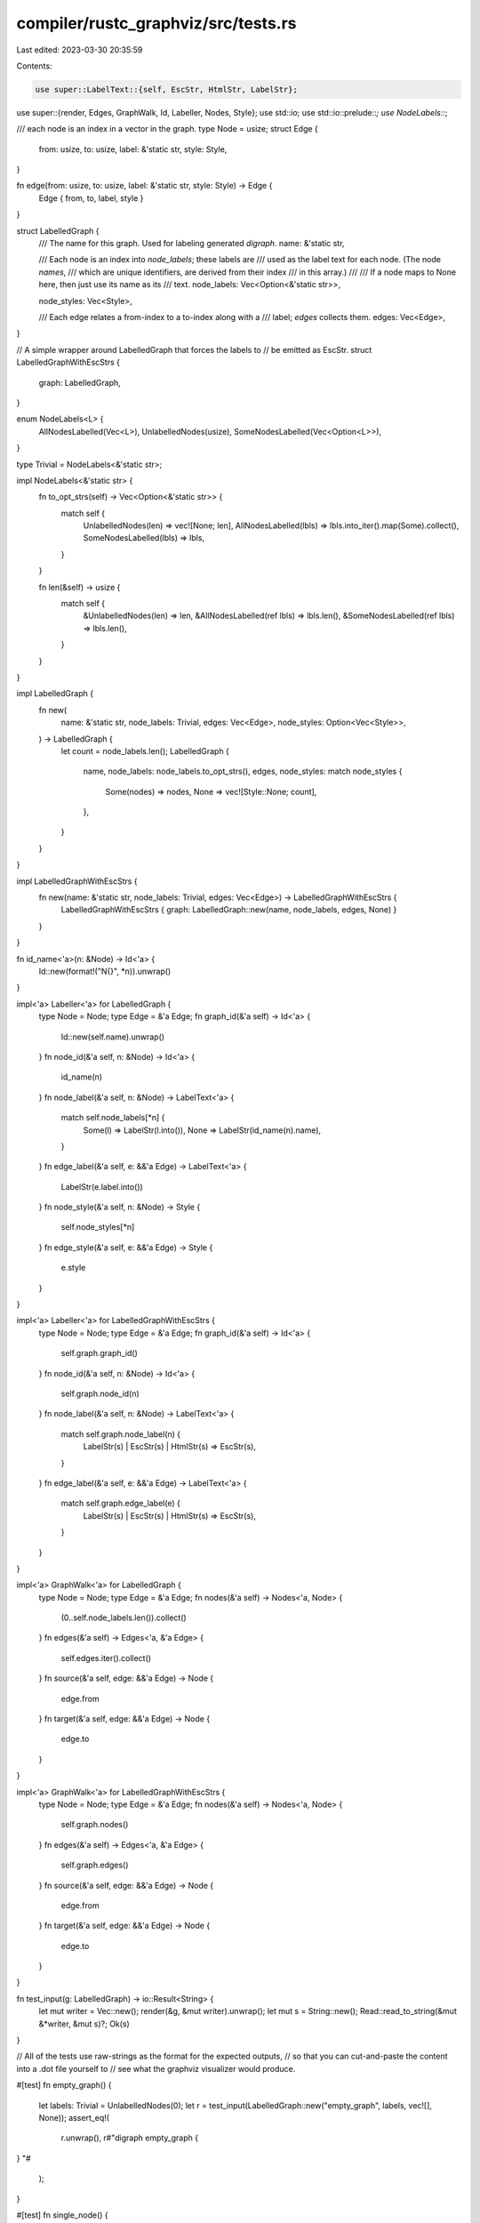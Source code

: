 compiler/rustc_graphviz/src/tests.rs
====================================

Last edited: 2023-03-30 20:35:59

Contents:

.. code-block:: rs

    use super::LabelText::{self, EscStr, HtmlStr, LabelStr};
use super::{render, Edges, GraphWalk, Id, Labeller, Nodes, Style};
use std::io;
use std::io::prelude::*;
use NodeLabels::*;

/// each node is an index in a vector in the graph.
type Node = usize;
struct Edge {
    from: usize,
    to: usize,
    label: &'static str,
    style: Style,
}

fn edge(from: usize, to: usize, label: &'static str, style: Style) -> Edge {
    Edge { from, to, label, style }
}

struct LabelledGraph {
    /// The name for this graph. Used for labeling generated `digraph`.
    name: &'static str,

    /// Each node is an index into `node_labels`; these labels are
    /// used as the label text for each node. (The node *names*,
    /// which are unique identifiers, are derived from their index
    /// in this array.)
    ///
    /// If a node maps to None here, then just use its name as its
    /// text.
    node_labels: Vec<Option<&'static str>>,

    node_styles: Vec<Style>,

    /// Each edge relates a from-index to a to-index along with a
    /// label; `edges` collects them.
    edges: Vec<Edge>,
}

// A simple wrapper around LabelledGraph that forces the labels to
// be emitted as EscStr.
struct LabelledGraphWithEscStrs {
    graph: LabelledGraph,
}

enum NodeLabels<L> {
    AllNodesLabelled(Vec<L>),
    UnlabelledNodes(usize),
    SomeNodesLabelled(Vec<Option<L>>),
}

type Trivial = NodeLabels<&'static str>;

impl NodeLabels<&'static str> {
    fn to_opt_strs(self) -> Vec<Option<&'static str>> {
        match self {
            UnlabelledNodes(len) => vec![None; len],
            AllNodesLabelled(lbls) => lbls.into_iter().map(Some).collect(),
            SomeNodesLabelled(lbls) => lbls,
        }
    }

    fn len(&self) -> usize {
        match self {
            &UnlabelledNodes(len) => len,
            &AllNodesLabelled(ref lbls) => lbls.len(),
            &SomeNodesLabelled(ref lbls) => lbls.len(),
        }
    }
}

impl LabelledGraph {
    fn new(
        name: &'static str,
        node_labels: Trivial,
        edges: Vec<Edge>,
        node_styles: Option<Vec<Style>>,
    ) -> LabelledGraph {
        let count = node_labels.len();
        LabelledGraph {
            name,
            node_labels: node_labels.to_opt_strs(),
            edges,
            node_styles: match node_styles {
                Some(nodes) => nodes,
                None => vec![Style::None; count],
            },
        }
    }
}

impl LabelledGraphWithEscStrs {
    fn new(name: &'static str, node_labels: Trivial, edges: Vec<Edge>) -> LabelledGraphWithEscStrs {
        LabelledGraphWithEscStrs { graph: LabelledGraph::new(name, node_labels, edges, None) }
    }
}

fn id_name<'a>(n: &Node) -> Id<'a> {
    Id::new(format!("N{}", *n)).unwrap()
}

impl<'a> Labeller<'a> for LabelledGraph {
    type Node = Node;
    type Edge = &'a Edge;
    fn graph_id(&'a self) -> Id<'a> {
        Id::new(self.name).unwrap()
    }
    fn node_id(&'a self, n: &Node) -> Id<'a> {
        id_name(n)
    }
    fn node_label(&'a self, n: &Node) -> LabelText<'a> {
        match self.node_labels[*n] {
            Some(l) => LabelStr(l.into()),
            None => LabelStr(id_name(n).name),
        }
    }
    fn edge_label(&'a self, e: &&'a Edge) -> LabelText<'a> {
        LabelStr(e.label.into())
    }
    fn node_style(&'a self, n: &Node) -> Style {
        self.node_styles[*n]
    }
    fn edge_style(&'a self, e: &&'a Edge) -> Style {
        e.style
    }
}

impl<'a> Labeller<'a> for LabelledGraphWithEscStrs {
    type Node = Node;
    type Edge = &'a Edge;
    fn graph_id(&'a self) -> Id<'a> {
        self.graph.graph_id()
    }
    fn node_id(&'a self, n: &Node) -> Id<'a> {
        self.graph.node_id(n)
    }
    fn node_label(&'a self, n: &Node) -> LabelText<'a> {
        match self.graph.node_label(n) {
            LabelStr(s) | EscStr(s) | HtmlStr(s) => EscStr(s),
        }
    }
    fn edge_label(&'a self, e: &&'a Edge) -> LabelText<'a> {
        match self.graph.edge_label(e) {
            LabelStr(s) | EscStr(s) | HtmlStr(s) => EscStr(s),
        }
    }
}

impl<'a> GraphWalk<'a> for LabelledGraph {
    type Node = Node;
    type Edge = &'a Edge;
    fn nodes(&'a self) -> Nodes<'a, Node> {
        (0..self.node_labels.len()).collect()
    }
    fn edges(&'a self) -> Edges<'a, &'a Edge> {
        self.edges.iter().collect()
    }
    fn source(&'a self, edge: &&'a Edge) -> Node {
        edge.from
    }
    fn target(&'a self, edge: &&'a Edge) -> Node {
        edge.to
    }
}

impl<'a> GraphWalk<'a> for LabelledGraphWithEscStrs {
    type Node = Node;
    type Edge = &'a Edge;
    fn nodes(&'a self) -> Nodes<'a, Node> {
        self.graph.nodes()
    }
    fn edges(&'a self) -> Edges<'a, &'a Edge> {
        self.graph.edges()
    }
    fn source(&'a self, edge: &&'a Edge) -> Node {
        edge.from
    }
    fn target(&'a self, edge: &&'a Edge) -> Node {
        edge.to
    }
}

fn test_input(g: LabelledGraph) -> io::Result<String> {
    let mut writer = Vec::new();
    render(&g, &mut writer).unwrap();
    let mut s = String::new();
    Read::read_to_string(&mut &*writer, &mut s)?;
    Ok(s)
}

// All of the tests use raw-strings as the format for the expected outputs,
// so that you can cut-and-paste the content into a .dot file yourself to
// see what the graphviz visualizer would produce.

#[test]
fn empty_graph() {
    let labels: Trivial = UnlabelledNodes(0);
    let r = test_input(LabelledGraph::new("empty_graph", labels, vec![], None));
    assert_eq!(
        r.unwrap(),
        r#"digraph empty_graph {
}
"#
    );
}

#[test]
fn single_node() {
    let labels: Trivial = UnlabelledNodes(1);
    let r = test_input(LabelledGraph::new("single_node", labels, vec![], None));
    assert_eq!(
        r.unwrap(),
        r#"digraph single_node {
    N0[label="N0"];
}
"#
    );
}

#[test]
fn single_node_with_style() {
    let labels: Trivial = UnlabelledNodes(1);
    let styles = Some(vec![Style::Dashed]);
    let r = test_input(LabelledGraph::new("single_node", labels, vec![], styles));
    assert_eq!(
        r.unwrap(),
        r#"digraph single_node {
    N0[label="N0"][style="dashed"];
}
"#
    );
}

#[test]
fn single_edge() {
    let labels: Trivial = UnlabelledNodes(2);
    let result = test_input(LabelledGraph::new(
        "single_edge",
        labels,
        vec![edge(0, 1, "E", Style::None)],
        None,
    ));
    assert_eq!(
        result.unwrap(),
        r#"digraph single_edge {
    N0[label="N0"];
    N1[label="N1"];
    N0 -> N1[label="E"];
}
"#
    );
}

#[test]
fn single_edge_with_style() {
    let labels: Trivial = UnlabelledNodes(2);
    let result = test_input(LabelledGraph::new(
        "single_edge",
        labels,
        vec![edge(0, 1, "E", Style::Bold)],
        None,
    ));
    assert_eq!(
        result.unwrap(),
        r#"digraph single_edge {
    N0[label="N0"];
    N1[label="N1"];
    N0 -> N1[label="E"][style="bold"];
}
"#
    );
}

#[test]
fn test_some_labelled() {
    let labels: Trivial = SomeNodesLabelled(vec![Some("A"), None]);
    let styles = Some(vec![Style::None, Style::Dotted]);
    let result = test_input(LabelledGraph::new(
        "test_some_labelled",
        labels,
        vec![edge(0, 1, "A-1", Style::None)],
        styles,
    ));
    assert_eq!(
        result.unwrap(),
        r#"digraph test_some_labelled {
    N0[label="A"];
    N1[label="N1"][style="dotted"];
    N0 -> N1[label="A-1"];
}
"#
    );
}

#[test]
fn single_cyclic_node() {
    let labels: Trivial = UnlabelledNodes(1);
    let r = test_input(LabelledGraph::new(
        "single_cyclic_node",
        labels,
        vec![edge(0, 0, "E", Style::None)],
        None,
    ));
    assert_eq!(
        r.unwrap(),
        r#"digraph single_cyclic_node {
    N0[label="N0"];
    N0 -> N0[label="E"];
}
"#
    );
}

#[test]
fn hasse_diagram() {
    let labels = AllNodesLabelled(vec!["{x,y}", "{x}", "{y}", "{}"]);
    let r = test_input(LabelledGraph::new(
        "hasse_diagram",
        labels,
        vec![
            edge(0, 1, "", Style::None),
            edge(0, 2, "", Style::None),
            edge(1, 3, "", Style::None),
            edge(2, 3, "", Style::None),
        ],
        None,
    ));
    assert_eq!(
        r.unwrap(),
        r#"digraph hasse_diagram {
    N0[label="{x,y}"];
    N1[label="{x}"];
    N2[label="{y}"];
    N3[label="{}"];
    N0 -> N1[label=""];
    N0 -> N2[label=""];
    N1 -> N3[label=""];
    N2 -> N3[label=""];
}
"#
    );
}

#[test]
fn left_aligned_text() {
    let labels = AllNodesLabelled(vec![
        "if test {\
       \\l    branch1\
       \\l} else {\
       \\l    branch2\
       \\l}\
       \\lafterward\
       \\l",
        "branch1",
        "branch2",
        "afterward",
    ]);

    let mut writer = Vec::new();

    let g = LabelledGraphWithEscStrs::new(
        "syntax_tree",
        labels,
        vec![
            edge(0, 1, "then", Style::None),
            edge(0, 2, "else", Style::None),
            edge(1, 3, ";", Style::None),
            edge(2, 3, ";", Style::None),
        ],
    );

    render(&g, &mut writer).unwrap();
    let mut r = String::new();
    Read::read_to_string(&mut &*writer, &mut r).unwrap();

    assert_eq!(
        r,
        r#"digraph syntax_tree {
    N0[label="if test {\l    branch1\l} else {\l    branch2\l}\lafterward\l"];
    N1[label="branch1"];
    N2[label="branch2"];
    N3[label="afterward"];
    N0 -> N1[label="then"];
    N0 -> N2[label="else"];
    N1 -> N3[label=";"];
    N2 -> N3[label=";"];
}
"#
    );
}

#[test]
fn simple_id_construction() {
    let id1 = Id::new("hello");
    match id1 {
        Ok(_) => {}
        Err(..) => panic!("'hello' is not a valid value for id anymore"),
    }
}

#[test]
fn badly_formatted_id() {
    let id2 = Id::new("Weird { struct : ure } !!!");
    match id2 {
        Ok(_) => panic!("graphviz id suddenly allows spaces, brackets and stuff"),
        Err(..) => {}
    }
}


